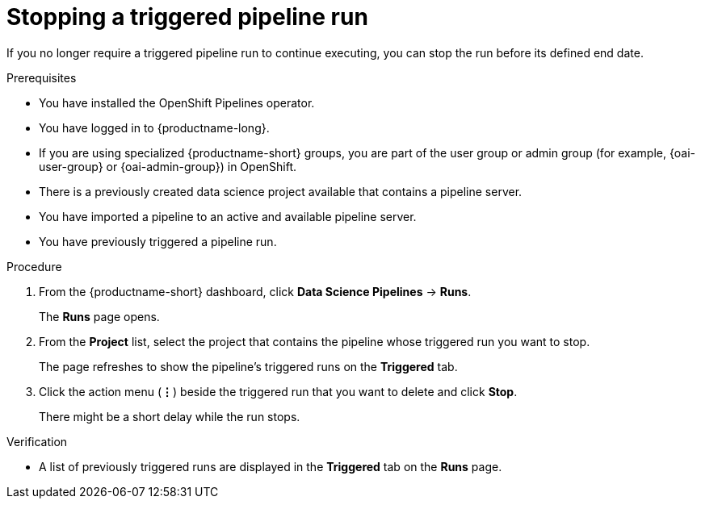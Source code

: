 :_module-type: PROCEDURE

[id="stopping-a-triggered-pipeline-run_{context}"]
= Stopping a triggered pipeline run

[role='_abstract']
If you no longer require a triggered pipeline run to continue executing, you can stop the run before its defined end date.

.Prerequisites
* You have installed the OpenShift Pipelines operator.
* You have logged in to {productname-long}.
ifndef::upstream[]
* If you are using specialized {productname-short} groups, you are part of the user group or admin group (for example, {oai-user-group} or {oai-admin-group}) in OpenShift.
endif::[]
ifdef::upstream[]
* If you are using specialized {productname-short} groups, you are part of the user group or admin group (for example, `{odh-user-group}` or `{odh-admin-group}`) in OpenShift.
endif::[]
* There is a previously created data science project available that contains a pipeline server.
* You have imported a pipeline to an active and available pipeline server.
* You have previously triggered a pipeline run.

.Procedure   

. From the {productname-short} dashboard, click *Data Science Pipelines* -> *Runs*.
+
The *Runs* page opens.
. From the *Project* list, select the project that contains the pipeline whose triggered run you want to stop.
+
The page refreshes to show the pipeline's triggered runs on the *Triggered* tab.
. Click the action menu (*&#8942;*) beside the triggered run that you want to delete and click *Stop*.
+
There might be a short delay while the run stops.

.Verification
* A list of previously triggered runs are displayed in the *Triggered* tab on the *Runs* page.

//[role='_additional-resources']
//.Additional resources

